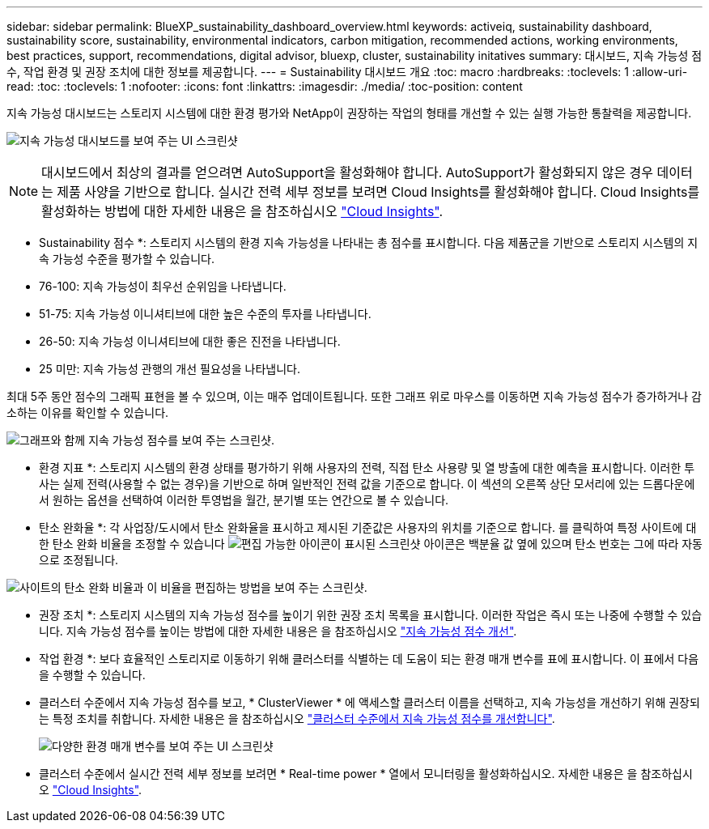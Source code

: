 ---
sidebar: sidebar 
permalink: BlueXP_sustainability_dashboard_overview.html 
keywords: activeiq, sustainability dashboard, sustainability score, sustainability, environmental indicators, carbon mitigation, recommended actions, working environments, best practices, support, recommendations,  digital advisor, bluexp, cluster, sustainability initatives 
summary: 대시보드, 지속 가능성 점수, 작업 환경 및 권장 조치에 대한 정보를 제공합니다. 
---
= Sustainability 대시보드 개요
:toc: macro
:hardbreaks:
:toclevels: 1
:allow-uri-read: 
:toc: 
:toclevels: 1
:nofooter: 
:icons: font
:linkattrs: 
:imagesdir: ./media/
:toc-position: content


[role="lead"]
지속 가능성 대시보드는 스토리지 시스템에 대한 환경 평가와 NetApp이 권장하는 작업의 형태를 개선할 수 있는 실행 가능한 통찰력을 제공합니다.

image:get_started_sustainability_dashboard.png["지속 가능성 대시보드를 보여 주는 UI 스크린샷"]


NOTE: 대시보드에서 최상의 결과를 얻으려면 AutoSupport을 활성화해야 합니다. AutoSupport가 활성화되지 않은 경우 데이터는 제품 사양을 기반으로 합니다. 실시간 전력 세부 정보를 보려면 Cloud Insights를 활성화해야 합니다. Cloud Insights를 활성화하는 방법에 대한 자세한 내용은 을 참조하십시오 link:https://docs.netapp.com/us-en/cloudinsights/task_getting_started_with_cloud_insights.html["Cloud Insights"^].

* Sustainability 점수 *: 스토리지 시스템의 환경 지속 가능성을 나타내는 총 점수를 표시합니다. 다음 제품군을 기반으로 스토리지 시스템의 지속 가능성 수준을 평가할 수 있습니다.

* 76-100: 지속 가능성이 최우선 순위임을 나타냅니다.
* 51-75: 지속 가능성 이니셔티브에 대한 높은 수준의 투자를 나타냅니다.
* 26-50: 지속 가능성 이니셔티브에 대한 좋은 진전을 나타냅니다.
* 25 미만: 지속 가능성 관행의 개선 필요성을 나타냅니다.


최대 5주 동안 점수의 그래픽 표현을 볼 수 있으며, 이는 매주 업데이트됩니다. 또한 그래프 위로 마우스를 이동하면 지속 가능성 점수가 증가하거나 감소하는 이유를 확인할 수 있습니다.

image:sustainability_score.png["그래프와 함께 지속 가능성 점수를 보여 주는 스크린샷."]

* 환경 지표 *: 스토리지 시스템의 환경 상태를 평가하기 위해 사용자의 전력, 직접 탄소 사용량 및 열 방출에 대한 예측을 표시합니다. 이러한 투사는 실제 전력(사용할 수 없는 경우)을 기반으로 하며 일반적인 전력 값을 기준으로 합니다. 이 섹션의 오른쪽 상단 모서리에 있는 드롭다운에서 원하는 옵션을 선택하여 이러한 투영법을 월간, 분기별 또는 연간으로 볼 수 있습니다.

* 탄소 완화율 *: 각 사업장/도시에서 탄소 완화율을 표시하고 제시된 기준값은 사용자의 위치를 기준으로 합니다. 를 클릭하여 특정 사이트에 대한 탄소 완화 비율을 조정할 수 있습니다 image:edit_icon_1.png["편집 가능한 아이콘이 표시된 스크린샷"] 아이콘은 백분율 값 옆에 있으며 탄소 번호는 그에 따라 자동으로 조정됩니다.

image:carbon_mitigation_percentage.png["사이트의 탄소 완화 비율과 이 비율을 편집하는 방법을 보여 주는 스크린샷."]

* 권장 조치 *: 스토리지 시스템의 지속 가능성 점수를 높이기 위한 권장 조치 목록을 표시합니다. 이러한 작업은 즉시 또는 나중에 수행할 수 있습니다.
지속 가능성 점수를 높이는 방법에 대한 자세한 내용은 을 참조하십시오 link:improve_sustainability_score.html["지속 가능성 점수 개선"].

* 작업 환경 *: 보다 효율적인 스토리지로 이동하기 위해 클러스터를 식별하는 데 도움이 되는 환경 매개 변수를 표에 표시합니다. 이 표에서 다음을 수행할 수 있습니다.

* 클러스터 수준에서 지속 가능성 점수를 보고, * ClusterViewer * 에 액세스할 클러스터 이름을 선택하고, 지속 가능성을 개선하기 위해 권장되는 특정 조치를 취합니다. 자세한 내용은 을 참조하십시오 link:improve_sustainability_score.html["클러스터 수준에서 지속 가능성 점수를 개선합니다"].
+
image:working_environments.png["다양한 환경 매개 변수를 보여 주는 UI 스크린샷"]

* 클러스터 수준에서 실시간 전력 세부 정보를 보려면 * Real-time power * 열에서 모니터링을 활성화하십시오. 자세한 내용은 을 참조하십시오 link:https://docs.netapp.com/us-en/cloudinsights/task_getting_started_with_cloud_insights.html["Cloud Insights"^].

